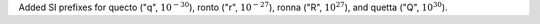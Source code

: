 Added SI prefixes for quecto ("q", :math:`10^{-30}`), ronto ("r",
:math:`10^{-27}`), ronna ("R", :math:`10^{27}`), and quetta ("Q",
:math:`10^{30}`).
